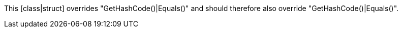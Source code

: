 This [class|struct] overrides "GetHashCode()|Equals()" and should therefore also override "GetHashCode()|Equals()".